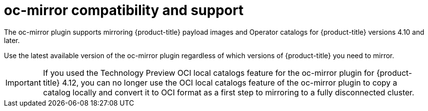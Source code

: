 // Module included in the following assemblies:
//
// * installing/disconnected_install/installing-mirroring-disconnected.adoc
// * updating/updating-restricted-network-cluster/mirroring-image-repository.adoc

:_content-type: CONCEPT
[id="oc-mirror-support_{context}"]
= oc-mirror compatibility and support

The oc-mirror plugin supports mirroring {product-title} payload images and Operator catalogs for {product-title} versions 4.10 and later.

Use the latest available version of the oc-mirror plugin regardless of which versions of {product-title} you need to mirror.

// TODO: Remove this in 4.14
[IMPORTANT]
====
If you used the Technology Preview OCI local catalogs feature for the oc-mirror plugin for {product-title} 4.12, you can no longer use the OCI local catalogs feature of the oc-mirror plugin to copy a catalog locally and convert it to OCI format as a first step to mirroring to a fully disconnected cluster.
====
